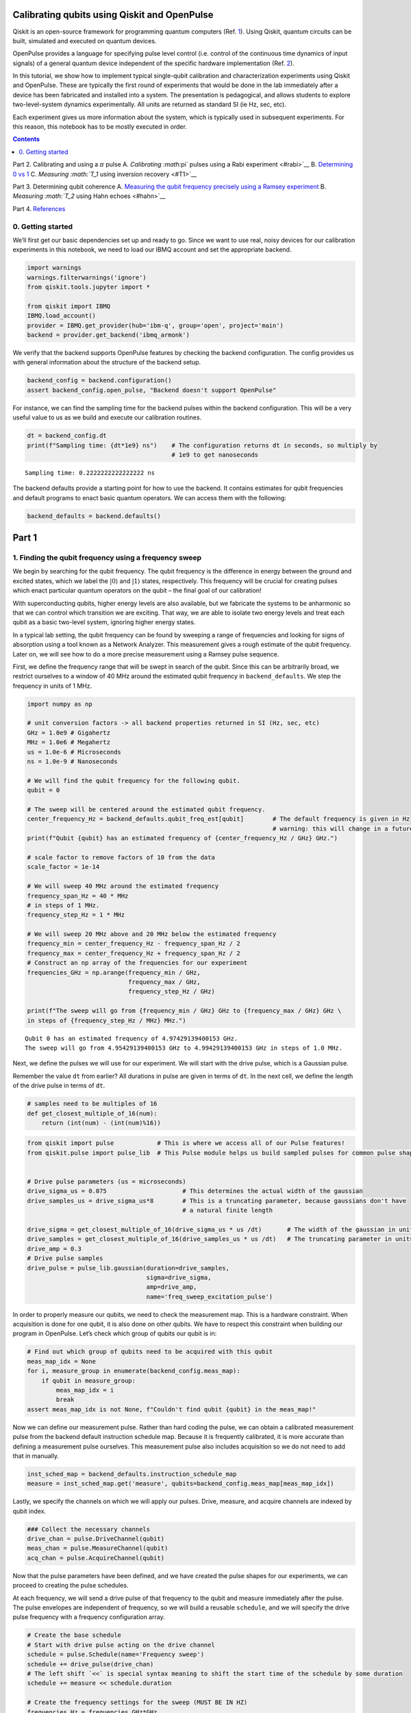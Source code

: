 Calibrating qubits using Qiskit and OpenPulse
=============================================

Qiskit is an open-source framework for programming quantum computers
(Ref. `1 <#refs>`__). Using Qiskit, quantum circuits can be built,
simulated and executed on quantum devices.

OpenPulse provides a language for specifying pulse level control
(i.e. control of the continuous time dynamics of input signals) of a
general quantum device independent of the specific hardware
implementation (Ref. `2 <#refs>`__).

In this tutorial, we show how to implement typical single-qubit
calibration and characterization experiments using Qiskit and OpenPulse.
These are typically the first round of experiments that would be done in
the lab immediately after a device has been fabricated and installed
into a system. The presentation is pedagogical, and allows students to
explore two-level-system dynamics experimentally. All units are returned
as standard SI (ie Hz, sec, etc).

Each experiment gives us more information about the system, which is
typically used in subsequent experiments. For this reason, this notebook
has to be mostly executed in order.

.. contents:: Contents
   :local:


Part 2. Calibrating and using a :math:`\pi` pulse A. `Calibrating
:math:`\pi` pulses using a Rabi experiment <#rabi>`__ B. `Determining 0
vs 1 <#zerovone>`__ C. `Measuring :math:`T_1` using inversion
recovery <#T1>`__

Part 3. Determining qubit coherence A. `Measuring the qubit frequency
precisely using a Ramsey experiment <#ramsey>`__ B. `Measuring
:math:`T_2` using Hahn echoes <#hahn>`__

Part 4. `References <#refs>`__

0. Getting started 
-------------------

We’ll first get our basic dependencies set up and ready to go. Since we
want to use real, noisy devices for our calibration experiments in this
notebook, we need to load our IBMQ account and set the appropriate
backend.

.. code:: ipython3

    import warnings
    warnings.filterwarnings('ignore')
    from qiskit.tools.jupyter import *
    
    from qiskit import IBMQ
    IBMQ.load_account()
    provider = IBMQ.get_provider(hub='ibm-q', group='open', project='main')
    backend = provider.get_backend('ibmq_armonk')

We verify that the backend supports OpenPulse features by checking the
backend configuration. The config provides us with general information
about the structure of the backend setup.

.. code:: ipython3

    backend_config = backend.configuration()
    assert backend_config.open_pulse, "Backend doesn't support OpenPulse"

For instance, we can find the sampling time for the backend pulses
within the backend configuration. This will be a very useful value to us
as we build and execute our calibration routines.

.. code:: ipython3

    dt = backend_config.dt
    print(f"Sampling time: {dt*1e9} ns")    # The configuration returns dt in seconds, so multiply by
                                            # 1e9 to get nanoseconds


.. parsed-literal::

    Sampling time: 0.2222222222222222 ns


The backend defaults provide a starting point for how to use the
backend. It contains estimates for qubit frequencies and default
programs to enact basic quantum operators. We can access them with the
following:

.. code:: ipython3

    backend_defaults = backend.defaults()

Part 1
======

1. Finding the qubit frequency using a frequency sweep 
-------------------------------------------------------

We begin by searching for the qubit frequency. The qubit frequency is
the difference in energy between the ground and excited states, which we
label the :math:`\vert0\rangle` and :math:`\vert1\rangle` states,
respectively. This frequency will be crucial for creating pulses which
enact particular quantum operators on the qubit – the final goal of our
calibration!

With superconducting qubits, higher energy levels are also available,
but we fabricate the systems to be anharmonic so that we can control
which transition we are exciting. That way, we are able to isolate two
energy levels and treat each qubit as a basic two-level system, ignoring
higher energy states.

In a typical lab setting, the qubit frequency can be found by sweeping a
range of frequencies and looking for signs of absorption using a tool
known as a Network Analyzer. This measurement gives a rough estimate of
the qubit frequency. Later on, we will see how to do a more precise
measurement using a Ramsey pulse sequence.

First, we define the frequency range that will be swept in search of the
qubit. Since this can be arbitrarily broad, we restrict ourselves to a
window of 40 MHz around the estimated qubit frequency in
``backend_defaults``. We step the frequency in units of 1 MHz.

.. code:: ipython3

    import numpy as np
    
    # unit conversion factors -> all backend properties returned in SI (Hz, sec, etc)
    GHz = 1.0e9 # Gigahertz
    MHz = 1.0e6 # Megahertz
    us = 1.0e-6 # Microseconds
    ns = 1.0e-9 # Nanoseconds
    
    # We will find the qubit frequency for the following qubit.
    qubit = 0
    
    # The sweep will be centered around the estimated qubit frequency.
    center_frequency_Hz = backend_defaults.qubit_freq_est[qubit]        # The default frequency is given in Hz
                                                                        # warning: this will change in a future release
    print(f"Qubit {qubit} has an estimated frequency of {center_frequency_Hz / GHz} GHz.")
    
    # scale factor to remove factors of 10 from the data
    scale_factor = 1e-14
    
    # We will sweep 40 MHz around the estimated frequency
    frequency_span_Hz = 40 * MHz
    # in steps of 1 MHz.
    frequency_step_Hz = 1 * MHz
    
    # We will sweep 20 MHz above and 20 MHz below the estimated frequency
    frequency_min = center_frequency_Hz - frequency_span_Hz / 2
    frequency_max = center_frequency_Hz + frequency_span_Hz / 2
    # Construct an np array of the frequencies for our experiment
    frequencies_GHz = np.arange(frequency_min / GHz, 
                                frequency_max / GHz, 
                                frequency_step_Hz / GHz)
    
    print(f"The sweep will go from {frequency_min / GHz} GHz to {frequency_max / GHz} GHz \
    in steps of {frequency_step_Hz / MHz} MHz.")


.. parsed-literal::

    Qubit 0 has an estimated frequency of 4.97429139400153 GHz.
    The sweep will go from 4.95429139400153 GHz to 4.99429139400153 GHz in steps of 1.0 MHz.


Next, we define the pulses we will use for our experiment. We will start
with the drive pulse, which is a Gaussian pulse.

Remember the value ``dt`` from earlier? All durations in pulse are given
in terms of ``dt``. In the next cell, we define the length of the drive
pulse in terms of ``dt``.

.. code:: ipython3

    # samples need to be multiples of 16
    def get_closest_multiple_of_16(num):
        return (int(num) - (int(num)%16))

.. code:: ipython3

    from qiskit import pulse            # This is where we access all of our Pulse features!
    from qiskit.pulse import pulse_lib  # This Pulse module helps us build sampled pulses for common pulse shapes
    
    
    # Drive pulse parameters (us = microseconds)
    drive_sigma_us = 0.075                     # This determines the actual width of the gaussian
    drive_samples_us = drive_sigma_us*8        # This is a truncating parameter, because gaussians don't have 
                                               # a natural finite length
    
    drive_sigma = get_closest_multiple_of_16(drive_sigma_us * us /dt)       # The width of the gaussian in units of dt
    drive_samples = get_closest_multiple_of_16(drive_samples_us * us /dt)   # The truncating parameter in units of dt
    drive_amp = 0.3
    # Drive pulse samples
    drive_pulse = pulse_lib.gaussian(duration=drive_samples,
                                     sigma=drive_sigma,
                                     amp=drive_amp,
                                     name='freq_sweep_excitation_pulse')

In order to properly measure our qubits, we need to check the
measurement map. This is a hardware constraint. When acquisition is done
for one qubit, it is also done on other qubits. We have to respect this
constraint when building our program in OpenPulse. Let’s check which
group of qubits our qubit is in:

.. code:: ipython3

    # Find out which group of qubits need to be acquired with this qubit
    meas_map_idx = None
    for i, measure_group in enumerate(backend_config.meas_map):
        if qubit in measure_group:
            meas_map_idx = i
            break
    assert meas_map_idx is not None, f"Couldn't find qubit {qubit} in the meas_map!"

Now we can define our measurement pulse. Rather than hard coding the
pulse, we can obtain a calibrated measurement pulse from the backend
default instruction schedule map. Because it is frequently calibrated,
it is more accurate than defining a measurement pulse ourselves. This
measurement pulse also includes acquisition so we do not need to add
that in manually.

.. code:: ipython3

    inst_sched_map = backend_defaults.instruction_schedule_map
    measure = inst_sched_map.get('measure', qubits=backend_config.meas_map[meas_map_idx])

Lastly, we specify the channels on which we will apply our pulses.
Drive, measure, and acquire channels are indexed by qubit index.

.. code:: ipython3

    ### Collect the necessary channels
    drive_chan = pulse.DriveChannel(qubit)
    meas_chan = pulse.MeasureChannel(qubit)
    acq_chan = pulse.AcquireChannel(qubit)

Now that the pulse parameters have been defined, and we have created the
pulse shapes for our experiments, we can proceed to creating the pulse
schedules.

At each frequency, we will send a drive pulse of that frequency to the
qubit and measure immediately after the pulse. The pulse envelopes are
independent of frequency, so we will build a reusable ``schedule``, and
we will specify the drive pulse frequency with a frequency configuration
array.

.. code:: ipython3

    # Create the base schedule
    # Start with drive pulse acting on the drive channel
    schedule = pulse.Schedule(name='Frequency sweep')
    schedule += drive_pulse(drive_chan)
    # The left shift `<<` is special syntax meaning to shift the start time of the schedule by some duration
    schedule += measure << schedule.duration
    
    # Create the frequency settings for the sweep (MUST BE IN HZ)
    frequencies_Hz = frequencies_GHz*GHz
    schedule_frequencies = [{drive_chan: freq} for freq in frequencies_Hz]

As a sanity check, it’s always a good idea to look at the pulse
schedule. This is done using ``schedule.draw()`` as shown below.

.. code:: ipython3

    schedule.draw(channels_to_plot=[drive_chan, meas_chan, acq_chan], label=True, scaling=1.0)




.. image:: calibrating-qubits-openpulse_files/calibrating-qubits-openpulse_26_0.png



We assemble the ``schedules`` and ``schedule_frequencies`` above into a
program object, called a Qobj, that can be sent to the quantum device.
We request that each schedule (each point in our frequency sweep) is
repeated ``num_shots_per_frequency`` times in order to get a good
estimate of the qubit response.

We also specify measurement settings. ``meas_level=0`` returns raw data
(an array of complex values per shot), ``meas_level=1`` returns kerneled
data (one complex value per shot), and ``meas_level=2`` returns
classified data (a 0 or 1 bit per shot). We choose ``meas_level=1`` to
replicate what we would be working with if we were in the lab, and
hadn’t yet calibrated the discriminator to classify 0s and 1s. We ask
for the ``'avg'`` of the results, rather than each shot individually.

.. code:: ipython3

    from qiskit import assemble
    
    num_shots_per_frequency = 1024
    frequency_sweep_program = assemble(schedule,
                                       backend=backend, 
                                       meas_level=1,
                                       meas_return='avg',
                                       shots=num_shots_per_frequency,
                                       schedule_los=schedule_frequencies)

Finally, we can run the assembled program on the backend using:

.. code:: ipython3

    job = backend.run(frequency_sweep_program)

It is always a good idea to print the ``job_id`` for later retrieval,
and to monitor the job status by using ``job_monitor()``

.. code:: ipython3

    # print(job.job_id())
    from qiskit.tools.monitor import job_monitor
    job_monitor(job)


.. parsed-literal::

    Job Status: job has successfully run


Once the job is run, the results can be retrieved using:

.. code:: ipython3

    frequency_sweep_results = job.result(timeout=120) # timeout parameter set to 120 seconds

We will extract the results and plot them using ``matplotlib``:

.. code:: ipython3

    %matplotlib inline
    import matplotlib.pyplot as plt
    
    sweep_values = []
    for i in range(len(frequency_sweep_results.results)):
        # Get the results from the ith experiment
        res = frequency_sweep_results.get_memory(i)*scale_factor
        # Get the results for `qubit` from this experiment
        sweep_values.append(res[qubit])
    
    plt.scatter(frequencies_GHz, sweep_values, color='black') # plot real part of sweep values
    plt.xlim([min(frequencies_GHz), max(frequencies_GHz)])
    plt.xlabel("Frequency [GHz]")
    plt.ylabel("Measured signal [a.u.]")
    plt.show()



.. image:: calibrating-qubits-openpulse_files/calibrating-qubits-openpulse_36_0.png


As you can see above, the peak near the center corresponds to the
location of the qubit frequency. The signal shows power-broadening,
which is a signature that we are able to drive the qubit off-resonance
as we get close to the center frequency. To get the value of the peak
frequency, we will fit the values to a resonance response curve, which
is typically a Lorentzian shape.

.. code:: ipython3

    from scipy.optimize import curve_fit
    
    def fit_function(x_values, y_values, function, init_params):
        fitparams, conv = curve_fit(function, x_values, y_values, init_params)
        y_fit = function(x_values, *fitparams)
        
        return fitparams, y_fit

.. code:: ipython3

    fit_params, y_fit = fit_function(frequencies_GHz,
                                     sweep_values, 
                                     lambda x, A, q_freq, B, C: (A / np.pi) * (B / ((x - q_freq)**2 + B**2)) + C,
                                     [5, 4.975, 1, 3] # initial parameters for curve_fit
                                    )

.. code:: ipython3

    plt.scatter(frequencies_GHz, sweep_values, color='black')
    plt.plot(frequencies_GHz, y_fit, color='red')
    plt.xlim([min(frequencies_GHz), max(frequencies_GHz)])
    
    plt.xlabel("Frequency [GHz]")
    plt.ylabel("Measured Signal [a.u.]")
    plt.show()



.. image:: calibrating-qubits-openpulse_files/calibrating-qubits-openpulse_40_0.png


.. code:: ipython3

    A, rough_qubit_frequency, B, C = fit_params
    rough_qubit_frequency = rough_qubit_frequency*GHz # make sure qubit freq is in Hz
    print(f"We've updated our qubit frequency estimate from "
          f"{round(backend_defaults.qubit_freq_est[qubit] / GHz, 5)} GHz to {round(rough_qubit_frequency/GHz, 5)} GHz.")


.. parsed-literal::

    We've updated our qubit frequency estimate from 4.97429 GHz to 4.97435 GHz.


Part 2. Calibrating and using a :math:`\pi` pulse
=================================================

A. Calibrating :math:`\pi` pulses using a Rabi experiment 
----------------------------------------------------------

Once we know the frequency of our qubit, the next step is to determine
the strength of a :math:`\pi` pulse. Strictly speaking of the qubit as a
two-level system, a :math:`\pi` pulse is one that takes the qubit from
:math:`\vert0\rangle` to :math:`\vert1\rangle`, and vice versa. This is
also called the :math:`X` or :math:`X180` gate, or bit-flip operator. We
already know the microwave frequency needed to drive this transition
from the previous frequency sweep experiment, and we now seek the
amplitude needed to achieve a :math:`\pi` rotation from
:math:`\vert0\rangle` to :math:`\vert1\rangle`. The desired rotation is
shown on the Bloch sphere in the figure below – you can see that the
:math:`\pi` pulse gets its name from the angle it sweeps over on a Bloch
sphere.

.. figure:: https://github.com/aasfaw/qiskit-intros/blob/master/zero_to_one_X180.png?raw=true
   :alt: image1


We will change the drive amplitude in small increments and measuring the
state of the qubit each time. We expect to see oscillations which are
commonly named Rabi oscillations, as the qubit goes from
:math:`\vert0\rangle` to :math:`\vert1\rangle` and back.

.. code:: ipython3

    # This experiment uses these values from the previous experiment:
        # `qubit`,
        # `measure`, and
        # `rough_qubit_frequency`.
    
    # Rabi experiment parameters
    num_rabi_points = 50
    
    # Drive amplitude values to iterate over: 50 amplitudes evenly spaced from 0 to 0.75
    drive_amp_min = 0
    drive_amp_max = 0.75
    drive_amps = np.linspace(drive_amp_min, drive_amp_max, num_rabi_points)

.. code:: ipython3

    # Build the Rabi experiments:
    #    A drive pulse at the qubit frequency, followed by a measurement,
    #    where we vary the drive amplitude each time.
    rabi_schedules = []
    for drive_amp in drive_amps:
        rabi_pulse = pulse_lib.gaussian(duration=drive_samples, amp=drive_amp, 
                                        sigma=drive_sigma, name=f"Rabi drive amplitude = {drive_amp}")
        this_schedule = pulse.Schedule(name=f"Rabi drive amplitude = {drive_amp}")
        this_schedule += rabi_pulse(drive_chan)
        # Reuse the measure instruction from the frequency sweep experiment
        this_schedule += measure << this_schedule.duration
        rabi_schedules.append(this_schedule)

The schedule will look essentially the same as the frequency sweep
experiment. The only difference is that we are running a set of
experiments which vary the amplitude of the drive pulse, rather than its
modulation frequency.

.. code:: ipython3

    rabi_schedules[-1].draw(channels_to_plot=[drive_chan, meas_chan], label=True, scaling=1.0)




.. image:: calibrating-qubits-openpulse_files/calibrating-qubits-openpulse_48_0.png



.. code:: ipython3

    # Assemble the schedules into a Qobj
    num_shots_per_point = 1024
    
    rabi_experiment_program = assemble(rabi_schedules,
                                       backend=backend,
                                       meas_level=1,
                                       meas_return='avg',
                                       shots=num_shots_per_point,
                                       schedule_los=[{drive_chan: rough_qubit_frequency}]
                                                    * num_rabi_points)

.. code:: ipython3

    # print(job.job_id())
    job = backend.run(rabi_experiment_program)
    job_monitor(job)


.. parsed-literal::

    Job Status: job has successfully run


.. code:: ipython3

    rabi_results = job.result(timeout=120)

Now that we have our results, we will extract them and fit them to a
sinusoidal curve. For the range of drive amplitudes we selected, we
expect that we will rotate the qubit several times completely around the
Bloch sphere, starting from :math:`|0\rangle`. The amplitude of this
sinusoid tells us the fraction of the shots at that Rabi drive amplitude
which yielded the :math:`|1\rangle` state. We want to find the drive
amplitude needed for the signal to oscillate from a maximum (all
:math:`|0\rangle` state) to a minimum (all :math:`|1\rangle` state) –
this gives the calibrated amplitude that enacts a :math:`\pi` pulse.

.. code:: ipython3

    # center data around 0
    def baseline_remove(values):
        return np.array(values) - np.mean(values)

.. code:: ipython3

    rabi_values = []
    for i in range(num_rabi_points):
        # Get the results for `qubit` from the ith experiment
        rabi_values.append(rabi_results.get_memory(i)[qubit]*scale_factor)
    
    rabi_values = np.real(baseline_remove(rabi_values))
    
    plt.xlabel("Drive amp [a.u.]")
    plt.ylabel("Measured signal [a.u.]")
    plt.scatter(drive_amps, rabi_values, color='black') # plot real part of Rabi values
    plt.show()



.. image:: calibrating-qubits-openpulse_files/calibrating-qubits-openpulse_54_0.png


.. code:: ipython3

    fit_params, y_fit = fit_function(drive_amps,
                                     rabi_values, 
                                     lambda x, A, B, drive_period, phi: (A*np.cos(2*np.pi*x/drive_period - phi) + B),
                                     [3, 0.1, 0.5, 0])
    
    plt.scatter(drive_amps, rabi_values, color='black')
    plt.plot(drive_amps, y_fit, color='red')
    
    drive_period = fit_params[2] # get period of rabi oscillation
    
    plt.axvline(drive_period/2, color='red', linestyle='--')
    plt.axvline(drive_period, color='red', linestyle='--')
    plt.annotate("", xy=(drive_period, 0), xytext=(drive_period/2,0), arrowprops=dict(arrowstyle="<->", color='red'))
    plt.annotate("$\pi$", xy=(drive_period/2-0.03, 0.1), color='red')
    
    plt.xlabel("Drive amp [a.u.]", fontsize=15)
    plt.ylabel("Measured signal [a.u.]", fontsize=15)
    plt.show()



.. image:: calibrating-qubits-openpulse_files/calibrating-qubits-openpulse_55_0.png


.. code:: ipython3

    pi_amp = abs(drive_period / 2)
    print(f"Pi Amplitude = {pi_amp}")


.. parsed-literal::

    Pi Amplitude = 0.24926196161156502


Our :math:`\pi` pulse!
~~~~~~~~~~~~~~~~~~~~~~

Let’s define our pulse, with the amplitude we just found, so we can use
it in later experiments.

.. code:: ipython3

    pi_pulse = pulse_lib.gaussian(duration=drive_samples,
                                  amp=pi_amp, 
                                  sigma=drive_sigma,
                                  name='pi_pulse')

B. Determining 0 vs 1 
----------------------

Once our :math:`\pi` pulses have been calibrated, we can now create the
state :math:`\vert1\rangle` with good probability. We can use this to
find out what the states :math:`\vert0\rangle` and :math:`\vert1\rangle`
look like in our measurements, by repeatedly preparing them and plotting
the measured signal. This is what we use to build a discriminator, which
is simply a function which takes a measured and kerneled complex value
(``meas_level=1``) and classifies it as a 0 or a 1 (``meas_level=2``).

.. code:: ipython3

    # Create two schedules
    
    # Ground state schedule
    gnd_schedule = pulse.Schedule(name="ground state")
    gnd_schedule += measure
    
    # Excited state schedule
    exc_schedule = pulse.Schedule(name="excited state")
    exc_schedule += pi_pulse(drive_chan)  # We found this in Part 2A above
    exc_schedule += measure << exc_schedule.duration

.. code:: ipython3

    gnd_schedule.draw(channels_to_plot=[drive_chan, meas_chan], label=True, scaling=1.0)




.. image:: calibrating-qubits-openpulse_files/calibrating-qubits-openpulse_62_0.png



.. code:: ipython3

    exc_schedule.draw(channels_to_plot=[drive_chan, meas_chan], label=True, scaling=1.0)




.. image:: calibrating-qubits-openpulse_files/calibrating-qubits-openpulse_63_0.png



We assemble the ground and excited state preparation schedules into one
Qobj. Each of these will run ``num_shots`` times. We choose
``meas_level=1`` this time, because we do not want the results already
classified for us as :math:`|0\rangle` or :math:`|1\rangle`. Instead, we
want kerneled data: raw acquired data that has gone through a kernel
function to yield a single complex value for each shot. (You can think
of a kernel as a dot product applied to the raw measurement data.) We
pass the same frequency for both schedules, although it is only used by
the ``exc_schedule``.

.. code:: ipython3

    # Execution settings
    num_shots = 1024
    
    gnd_exc_program = assemble([gnd_schedule, exc_schedule],
                               backend=backend,
                               meas_level=1,
                               meas_return='single',
                               shots=num_shots,
                               schedule_los=[{drive_chan: rough_qubit_frequency}] * 2)

.. code:: ipython3

    # print(job.job_id())
    job = backend.run(gnd_exc_program)
    job_monitor(job)


.. parsed-literal::

    Job Status: job has successfully run


.. code:: ipython3

    gnd_exc_results = job.result(timeout=120)

Now that we have the results, we can visualize the two populations which
we have prepared on a simple scatter plot, showing results from the
ground state program in blue and results from the excited state
preparation program in red. Note: If the populations irregularly shaped
(not approximtely circular), try re-running the notebook.

.. code:: ipython3

    gnd_results = gnd_exc_results.get_memory(0)[:, qubit]*scale_factor
    exc_results = gnd_exc_results.get_memory(1)[:, qubit]*scale_factor
    
    plt.figure(figsize=[4,4])
    # Plot all the results
    # All results from the gnd_schedule are plotted in blue
    plt.scatter(np.real(gnd_results), np.imag(gnd_results), 
                    s=5, cmap='viridis', c='blue', alpha=0.5, label='state_0')
    # All results from the exc_schedule are plotted in red
    plt.scatter(np.real(exc_results), np.imag(exc_results), 
                    s=5, cmap='viridis', c='red', alpha=0.5, label='state_1')
    
    # Plot a large dot for the average result of the 0 and 1 states.
    mean_gnd = np.mean(gnd_results) # takes mean of both real and imaginary parts
    mean_exc = np.mean(exc_results)
    plt.scatter(np.real(mean_gnd), np.imag(mean_gnd), 
                s=200, cmap='viridis', c='black',alpha=1.0, label='state_0_mean')
    plt.scatter(np.real(mean_exc), np.imag(mean_exc), 
                s=200, cmap='viridis', c='black',alpha=1.0, label='state_1_mean')
    
    plt.ylabel('I [a.u.]', fontsize=15)
    plt.xlabel('Q [a.u.]', fontsize=15)
    plt.title("0-1 discrimination", fontsize=15)
    
    plt.show()



.. image:: calibrating-qubits-openpulse_files/calibrating-qubits-openpulse_69_0.png


We can clearly see that the two populations of :math:`|0\rangle` and
:math:`|1\rangle` form their own clusters. Kerneled measurement results
(from ``meas_level=1``) are classified (into ``meas_level=2``) by
applying a discriminator which optimally separates these two clusters.
Optimal separation is simply a line in the IQ plane, equidistant from
the average results we plotted above in the large dot, and normal to the
line connecting the two dots.

We can set up a quick classifier function by returning 0 if a given
point is closer to the mean of the ground state results, and returning 1
if the point is closer to the average excited state results.

.. code:: ipython3

    import math
    
    def classify(point: complex):
        """Classify the given state as |0> or |1>."""
        def distance(a, b):
            return math.sqrt((np.real(a) - np.real(b))**2 + (np.imag(a) - np.imag(b))**2)
        return int(distance(point, mean_exc) < distance(point, mean_gnd))

C. Measuring :math:`T_1` using inversion recovery 
--------------------------------------------------

The :math:`T_1` time of a qubit is the time it takes for a qubit to
decay from the excited state to the ground state. It is important
because it limits the duration of meaningful programs we can run on the
quantum computer.

Measuring :math:`T_1` is similar to our previous experiments, and uses
the :math:`\pi` pulse we’ve calibrated. We again apply a single drive
pulse, our :math:`\pi` pulse, then apply a measure pulse. However, this
time we do not apply the measurement immediately. We insert a delay, and
vary that delay between experiments. When we plot the measured signal
against delay time, we will see a signal that decays exponentially as
the qubit relaxes in energy. The decay time is the :math:`T_1`, or
relaxation time, of the qubit!

.. code:: ipython3

    # T1 experiment parameters
    time_max_us = 450
    time_step_us = 6
    times_us = np.arange(1, time_max_us, time_step_us)
    # Convert to units of dt
    delay_times_dt = times_us * us / dt
    # We will use the same `pi_pulse` and qubit frequency that we calibrated and used before

.. code:: ipython3

    # Create schedules for the experiment 
    t1_schedules = []
    for delay in delay_times_dt:
        this_schedule = pulse.Schedule(name=f"T1 delay = {delay * dt/us} us")
        this_schedule += pi_pulse(drive_chan)
        this_schedule |= measure << int(delay)
        t1_schedules.append(this_schedule)

We can check out our :math:`T_1` schedule, too. To really get a sense of
this experiment, try looking at a couple of the schedules by running the
next cell multiple times, with different values of ``sched_idx``. You
will see the measurement pulse start later as you increase
``sched_idx``.

.. code:: ipython3

    sched_idx = 0
    t1_schedules[sched_idx].draw(channels_to_plot=[drive_chan, meas_chan], label=True, scaling=1.0)




.. image:: calibrating-qubits-openpulse_files/calibrating-qubits-openpulse_76_0.png



.. code:: ipython3

    # Execution settings
    num_shots = 256
    
    t1_experiment = assemble(t1_schedules,
                             backend=backend, 
                             meas_level=1,
                             meas_return='avg',
                             shots=num_shots,
                             schedule_los=[{drive_chan: rough_qubit_frequency}] * len(t1_schedules))

.. code:: ipython3

    job = backend.run(t1_experiment)
    # print(job.job_id())
    job_monitor(job)


.. parsed-literal::

    Job Status: job has successfully run


.. code:: ipython3

    t1_results = job.result(timeout=120)

.. code:: ipython3

    t1_values = []
    for i in range(len(times_us)):
        t1_values.append(t1_results.get_memory(i)[qubit]*scale_factor)
    
    plt.scatter(times_us, t1_values, color='black') 
    plt.title("$T_1$ Experiment", fontsize=15)
    plt.xlabel('Delay before measurement [$\mu$s]', fontsize=15)
    plt.ylabel('Signal [a.u.]', fontsize=15)
    plt.show()



.. image:: calibrating-qubits-openpulse_files/calibrating-qubits-openpulse_80_0.png


We can then fit the data to a decaying exponential, giving us T1!

.. code:: ipython3

    # Fit the data
    fit_params, y_fit = fit_function(times_us, t1_values, 
                lambda x, A, C, T1: (A * np.exp(-x / T1) + C),
                [-3, 3, 100]
                )
    
    _, _, T1 = fit_params
    
    plt.scatter(times_us, t1_values, color='black')
    plt.plot(times_us, y_fit, color='red', label=f"T1 = {T1:.2f} us")
    plt.xlim(0, np.max(times_us))
    plt.title("$T_1$ Experiment", fontsize=15)
    plt.xlabel('Delay before measurement [$\mu$s]', fontsize=15)
    plt.ylabel('Signal [a.u.]', fontsize=15)
    plt.legend()
    plt.show()



.. image:: calibrating-qubits-openpulse_files/calibrating-qubits-openpulse_82_0.png


Part 3. Determining qubit coherence
===================================

A. Measuring the qubit frequency precisely using a Ramsey experiment 
---------------------------------------------------------------------

Now, we determine the qubit frequency to better precision. This is done
using a Ramsey pulse sequence. In this pulse sequence, we first apply a
:math:`\pi/2` (“pi over two”) pulse, wait some time :math:`\Delta t`,
and then apply another :math:`\pi/2` pulse. Since we are measuring the
signal from the qubit at the same frequency as the pulses, we should
observe oscillations at the difference in frequency between the applied
pulses and the qubit.

.. figure:: https://github.com/aasfaw/qiskit-intros/blob/master/dephasing.png?raw=true
   :alt: image2


.. code:: ipython3

    # Ramsey experiment parameters
    time_max_us = 1.8
    time_step_us = 0.025
    times_us = np.arange(0.1, time_max_us, time_step_us)
    # Convert to units of dt
    delay_times_dt = times_us * us / dt
    
    # Drive parameters
    # The drive amplitude for pi/2 is simply half the amplitude of the pi pulse
    drive_amp = pi_amp / 2
    # x_90 is a concise way to say pi_over_2; i.e., an X rotation of 90 degrees
    x90_pulse = pulse_lib.gaussian(duration=drive_samples,
                                   amp=drive_amp, 
                                   sigma=drive_sigma,
                                   name='x90_pulse')

.. code:: ipython3

    # create schedules for Ramsey experiment 
    ramsey_schedules = []
    
    for delay in delay_times_dt:
        this_schedule = pulse.Schedule(name=f"Ramsey delay = {delay * dt / us} us")
        this_schedule |= x90_pulse(drive_chan)
        this_schedule |= x90_pulse(drive_chan) << int(this_schedule.duration + delay)
        this_schedule |= measure << int(this_schedule.duration)
    
        ramsey_schedules.append(this_schedule)

Just like for :math:`T_1` schedules, it will be illuminating to execute
the next cell multiple times to inspect a few of the schedules we’ve
made. As you look at increasing indices of ``ramsey_schedules``, the
delay between the two :math:`\pi/2` pulses will increase.

.. code:: ipython3

    ramsey_schedules[0].draw(channels_to_plot=[drive_chan, meas_chan], label=True, scaling=1.0)




.. image:: calibrating-qubits-openpulse_files/calibrating-qubits-openpulse_88_0.png



Here, we will apply a commonly used experimental trick. We will drive
the pulses off-resonance by a known amount, which we will call
``detuning_MHz``. The measured Ramsey signal should show oscillations
with frequency near ``detuning_MHz``, with a small offset. This small
offset is exactly how far away ``rough_qubit_frequency`` was from the
qubit frequency.

.. code:: ipython3

    # Execution settings
    num_shots = 256
    
    detuning_MHz = 2 
    ramsey_frequency = round(rough_qubit_frequency + detuning_MHz * MHz, 6) # need ramsey freq in Hz
    ramsey_program = assemble(ramsey_schedules,
                                 backend=backend,
                                 meas_level=1,
                                 meas_return='avg',
                                 shots=num_shots,
                                 schedule_los=[{drive_chan: ramsey_frequency}]*len(ramsey_schedules)
                                )

.. code:: ipython3

    job = backend.run(ramsey_program)
    # print(job.job_id())
    job_monitor(job)


.. parsed-literal::

    Job Status: job has successfully run


.. code:: ipython3

    ramsey_results = job.result(timeout=120)

.. code:: ipython3

    ramsey_values = []
    for i in range(len(times_us)):
        ramsey_values.append(ramsey_results.get_memory(i)[qubit]*scale_factor)
        
    plt.scatter(times_us, ramsey_values, color='black')
    plt.xlim(0, np.max(times_us))
    plt.title("Ramsey Experiment", fontsize=15)
    plt.xlabel('Delay between X90 pulses [$\mu$s]', fontsize=15)
    plt.ylabel('Measured Signal [a.u.]', fontsize=15)
    plt.show()



.. image:: calibrating-qubits-openpulse_files/calibrating-qubits-openpulse_93_0.png


We will fit the data to a sinusoid, and extract the information we are
interested in – namely, :math:`\Delta f`.

.. code:: ipython3

    fit_params, y_fit = fit_function(times_us, ramsey_values,
                                     lambda x, A, del_f_MHz, C, B: (
                                              A * np.cos(2*np.pi*del_f_MHz*x - C) + B
                                             ),
                                     [5, 1./0.4, 0, 0.25]
                                    )
    
    # Off-resonance component
    _, del_f_MHz, _, _, = fit_params # freq is MHz since times in us
    
    plt.scatter(times_us, ramsey_values, color='black')
    plt.plot(times_us, y_fit, color='red', label=f"df = {del_f_MHz:.2f} MHz")
    plt.xlim(0, np.max(times_us))
    plt.xlabel('Delay between X90 pulses [$\mu$s]', fontsize=15)
    plt.ylabel('Measured Signal [a.u.]', fontsize=15)
    plt.title('Ramsey Experiment', fontsize=15)
    plt.legend()
    plt.show()



.. image:: calibrating-qubits-openpulse_files/calibrating-qubits-openpulse_95_0.png


Now that we know ``del_f_MHz``, we can update our estimate of the qubit
frequency.

.. code:: ipython3

    precise_qubit_freq = rough_qubit_frequency + (del_f_MHz - detuning_MHz) * MHz # get new freq in Hz
    print(f"Our updated qubit frequency is now {round(precise_qubit_freq/GHz, 6)} GHz. "
          f"It used to be {round(rough_qubit_frequency / GHz, 6)} GHz")


.. parsed-literal::

    Our updated qubit frequency is now 4.974399 GHz. It used to be 4.974351 GHz


B. Measuring :math:`T_2` using Hahn echoes 
-------------------------------------------

Next, we can measure the coherence time, :math:`T_2`, of our qubit. The
pulse sequence used to do this experiment is known as a Hahn echo, a
term that comes from the NMR community. A Hahn echo experiment is very
similar to the Ramsey experiment above, with an additional :math:`\pi`
pulse between the two :math:`\pi/2` pulses. The :math:`\pi` pulse at
time :math:`\tau` reverses the accumulation of phase, and results in an
echo at time :math:`2\tau`, where we apply the last :math:`\pi/2` pulse
to do our measurement.

The decay time for the Hahn echo experiment gives us the coherence time,
:math:`T_2`.

.. code:: ipython3

    # T2 experiment parameters
    tau_max_us = 200
    tau_step_us = 4
    taus_us = np.arange(2, tau_max_us, tau_step_us)
    # Convert to units of dt
    delay_times_dt = taus_us * us / dt
    
    # We will use the pi_pulse and x90_pulse from previous experiments

.. code:: ipython3

    t2_schedules = []
    for tau in delay_times_dt:
        this_schedule = pulse.Schedule(name=f"T2 delay = {tau *dt/us} us")
        this_schedule |= x90_pulse(drive_chan)
        this_schedule |= pi_pulse(drive_chan) << int(this_schedule.duration + tau)
        this_schedule |= x90_pulse(drive_chan) << int(this_schedule.duration + tau)
        this_schedule |= measure << int(this_schedule.duration)
        
        t2_schedules.append(this_schedule)

.. code:: ipython3

    t2_schedules[0].draw(channels_to_plot=[drive_chan, meas_chan], label=True, scaling=1.0)




.. image:: calibrating-qubits-openpulse_files/calibrating-qubits-openpulse_101_0.png



.. code:: ipython3

    # Execution settings
    num_shots_per_point = 512
    
    t2_experiment = assemble(t2_schedules,
                             backend=backend,
                             meas_level=1,
                             meas_return='avg',
                             shots=num_shots_per_point,
                             schedule_los=[{drive_chan: precise_qubit_freq}]
                                          * len(t2_schedules))

.. code:: ipython3

    job = backend.run(t2_experiment)
    # print(job.job_id())
    job_monitor(job)


.. parsed-literal::

    Job Status: job has successfully run


.. code:: ipython3

    t2_results = job.result(timeout=120)

.. code:: ipython3

    t2_values = []
    for i in range(len(taus_us)):
        t2_values.append(t2_results.get_memory(i)[qubit]*scale_factor)
    
    plt.scatter(2*taus_us, t2_values, color='black')
    plt.xlabel('Delay between X90 pulse and $\pi$ pulse [$\mu$s]', fontsize=15)
    plt.ylabel('Measured Signal [a.u.]', fontsize=15)
    plt.title('Hahn Echo Experiment', fontsize=15)
    plt.show()



.. image:: calibrating-qubits-openpulse_files/calibrating-qubits-openpulse_105_0.png


.. code:: ipython3

    fit_params, y_fit = fit_function(2*taus_us, t2_values,
                 lambda x, A, B, T2: (A * np.exp(-x / T2) + B),
                 [-3, 0, 100])
    
    _, _, T2 = fit_params
    print()
    
    plt.scatter(2*taus_us, t2_values, color='black')
    plt.plot(2*taus_us, y_fit, color='red', label=f"T2 = {T2:.2f} us")
    plt.xlim(0, np.max(2*taus_us))
    plt.xlabel('Delay between X90 pulse and $\pi$ pulse [$\mu$s]', fontsize=15)
    plt.ylabel('Measured Signal [a.u.]', fontsize=15)
    plt.title('Hahn Echo Experiment', fontsize=15)
    plt.legend()
    plt.show()


.. parsed-literal::

    



.. image:: calibrating-qubits-openpulse_files/calibrating-qubits-openpulse_106_1.png


C. Dynamical decoupling 
------------------------

A single :math:`\pi` pulse is able to eliminate quasi-static noise due
to the reversal of phase accumulation. This concept can be extended to
noise that cannot be approximated as quasi-static by applying several
:math:`\pi` pulses in succession. This technique, commonly known as
dynamical decoupling, allows us to cancel different frequencies of noise
and is used to extract longer coherence times from qubits.

.. code:: ipython3

    # DD experiment parameters
    tau_us_min = 1
    tau_us_max = 40
    tau_step_us = 1.5
    taus_us = np.arange(tau_us_min, tau_us_max, tau_step_us)
    # Convert to units of dt
    taus_dt = taus_us * us / dt
    num_pi_pulses = 6 # apply two pi pulses
    print(f"Total time ranges from {2.*num_pi_pulses*taus_us[0]} to {2.*num_pi_pulses*taus_us[-1]} us")


.. parsed-literal::

    Total time ranges from 12.0 to 462.0 us


.. code:: ipython3

    T2DD_schedules = []
    for delay in taus_dt:
        this_schedule = pulse.Schedule(name=f"T2DD delay = {delay * dt/us} us")
        this_schedule |= x90_pulse(drive_chan)
        this_schedule |= pi_pulse(drive_chan) << int(this_schedule.duration + delay)
    
        for _ in range(num_pi_pulses - 1):
            this_schedule |= pi_pulse(drive_chan) << int(this_schedule.duration + 2*delay)
    
        this_schedule |= x90_pulse(drive_chan) << int(this_schedule.duration + delay)
        this_schedule |= measure << int(this_schedule.duration)
        
        T2DD_schedules.append(this_schedule)

.. code:: ipython3

    T2DD_schedules[0].draw(channels_to_plot=[drive_chan, meas_chan], label=True, scaling=1.0)




.. image:: calibrating-qubits-openpulse_files/calibrating-qubits-openpulse_110_0.png



.. code:: ipython3

    num_shots_per_point = 1024
    
    T2DD_experiment = assemble(T2DD_schedules,
                                 backend=backend,
                                 meas_level=1,
                                 meas_return='avg',
                                 shots=num_shots_per_point,
                                 schedule_los=[{drive_chan: precise_qubit_freq}]
                                              * len(T2DD_schedules))

.. code:: ipython3

    job = backend.run(T2DD_experiment)
    # print(job.job_id())
    job_monitor(job)


.. parsed-literal::

    Job Status: job has successfully run


.. code:: ipython3

    T2DD_results = job.result(timeout=120)

.. code:: ipython3

    times_us = 2.*num_pi_pulses*taus_us
    DD_values = []
    for i in range(len(taus_us)):
        DD_values.append(T2DD_results.get_memory(i)[qubit]*scale_factor)
    
    plt.scatter(times_us, DD_values, color='black')
    plt.xlim(0, np.max(times_us))
    plt.xlabel('Total time before measurement [$\mu$s]', fontsize=15)
    plt.ylabel('Measured Signal [a.u.]', fontsize=15)
    plt.title('Dynamical Decoupling Experiment', fontsize=15)
    plt.show()



.. image:: calibrating-qubits-openpulse_files/calibrating-qubits-openpulse_114_0.png


.. code:: ipython3

    # Fit the data
    fit_func = lambda x, A, B, T2DD: (A * np.exp(-x / T2DD) + B)
    fitparams, conv = curve_fit(fit_func, times_us, DD_values, [3.5, 0.8, 150])
    
    _, _, T2DD = fitparams
    plt.scatter(times_us, DD_values, color='black')
    plt.plot(times_us, fit_func(times_us, *fitparams), color='red', label=f"T2DD = {T2DD:.2f} us")
    plt.xlim([0, np.max(times_us)])
    plt.xlabel('Total time before measurement [$\mu$s]', fontsize=15)
    plt.ylabel('Measured Signal [a.u.]', fontsize=15)
    plt.title('Dynamical Decoupling Experiment', fontsize=15)
    plt.legend()
    plt.show()



.. image:: calibrating-qubits-openpulse_files/calibrating-qubits-openpulse_115_0.png


Part 4. References 
===================

1. H. Abraham, I. Y. Akhalwaya, G. Aleksandrowicz, T. Alexander, G.
   Alexandrowics, E. Arbel, A. Asfaw, C. Azaustre, P. Barkoutsos, G.
   Barron, L. Bello, Y. Ben-Haim, L. S. Bishop, S. Bosch, D. Bucher, CZ,
   F. Cabrera, P. Calpin, L. Capelluto, J. Carballo, C.-F. Chen, A.
   Chen, R. Chen, J. M. Chow, C. Claus, A. W. Cross, A. J. Cross, J.
   Cruz- Benito, C. Culver, A. D. C ́orcoles-Gonzales, S. Dague, M.
   Dartiailh, A. R. Davila, D. Ding, E. Dumitrescu, K. Dumon, I. Duran,
   P. Eendebak, D. Egger, M. Everitt, P. M. Fern ́andez, A. Frisch, A.
   Fuhrer, J. Gacon, Gadi, B. G. Gago, J. M. Gambetta, L. Garcia, S.
   Garion, Gawel-Kus, L. Gil, J. Gomez-Mosquera, S. de la Puente Gonz
   ́alez, D. Green-
   berg,J.A.Gunnels,I.Haide,I.Hamamura,V.Havlicek,J.Hellmers,L􏰀.Herok,H.Horii,
   C. Howington, W. Hu, S. Hu, H. Imai, T. Imamichi, R. Iten, T. Itoko,
   A. Javadi-Abhari, Jessica, K. Johns, N. Kanazawa, A. Karazeev, P.
   Kassebaum, V. Krishnan, K. Kr- sulich, G. Kus, R. LaRose, R. Lambert,
   J. Latone, S. Lawrence, P. Liu, P. B. Z. Mac, Y. Maeng, A. Malyshev,
   J. Marecek, M. Marques, D. Mathews, A. Matsuo, D. T. Mc- Clure, C.
   McGarry, D. McKay, S. Meesala, A. Mezzacapo, R. Midha, Z. Minev, P.
   Mu- rali, J. Mu ̈ggenburg, D. Nadlinger, G. Nannicini, P. Nation, Y.
   Naveh, Nick-Singstock, P. Niroula, H. Norlen, L. J. O’Riordan, S.
   Oud, D. Padilha, H. Paik, S. Perriello, A. Phan, M. Pistoia, A.
   Pozas-iKerstjens, V. Prutyanov, J. P ́erez, Quintiii, R. Raymond, R.
   M.-C. Redondo, M. Reuter, D. M. Rodr ́ıguez, M. Ryu, M. Sandberg, N.
   Sathaye, B. Schmitt, C. Schnabel, T. L. Scholten, E. Schoute, I. F.
   Sertage, Y. Shi, A. Silva, Y. Siraichi, S. Sivarajah, J. A. Smolin,
   M. Soeken, D. Steenken, M. Stypulkoski, H. Takahashi, C. Taylor, P.
   Taylour, S. Thomas, M. Tillet, M. Tod, E. de la Torre, K. Trabing, M.
   Treinish, TrishaPe, W. Turner, Y. Vaknin, C. R. Valcarce, F. Varchon,
   D. Vogt- Lee, C. Vuillot, J. Weaver, R. Wieczorek, J. A. Wildstrom,
   R. Wille, E. Winston, J. J. Woehr, S. Woerner, R. Woo, C. J. Wood, R.
   Wood, S. Wood, J. Wootton, D. Yeralin, J. Yu, L. Zdanski, Zoufalc,
   azulehner, drholmie, fanizzamarco, kanejess, klinvill, merav aharoni,
   ordmoj, tigerjack, yang.luh, and yotamvakninibm, “Qiskit: An
   open-source framework for quantum computing,” 2019.
2. D. C. McKay, T. Alexander, L. Bello, M. J. Biercuk, L. Bishop, J.
   Chen, J. M. Chow, A. D. C ́orcoles, D. Egger, S. Filipp, J. Gomez, M.
   Hush, A. Javadi-Abhari, D. Moreda, P. Nation, B. Paulovicks, E.
   Winston, C. J. Wood, J. Wootton, and J. M. Gambetta, “Qiskit backend
   specifications for OpenQASM and OpenPulse experiments,” 2018.

.. code:: ipython3

    import qiskit.tools.jupyter
    %qiskit_version_table



.. raw:: html

    <h3>Version Information</h3><table><tr><th>Qiskit Software</th><th>Version</th></tr><tr><td>Qiskit</td><td>0.15.0</td></tr><tr><td>Terra</td><td>0.12.0</td></tr><tr><td>Aer</td><td>0.4.0</td></tr><tr><td>Ignis</td><td>0.2.0</td></tr><tr><td>Aqua</td><td>0.6.4</td></tr><tr><td>IBM Q Provider</td><td>0.4.6</td></tr><tr><th>System information</th></tr><tr><td>Python</td><td>3.7.3 (default, Mar 27 2019, 16:54:48) 
    [Clang 4.0.1 (tags/RELEASE_401/final)]</td></tr><tr><td>OS</td><td>Darwin</td></tr><tr><td>CPUs</td><td>8</td></tr><tr><td>Memory (Gb)</td><td>16.0</td></tr><tr><td colspan='2'>Sun Feb 09 17:56:06 2020 EST</td></tr></table>


